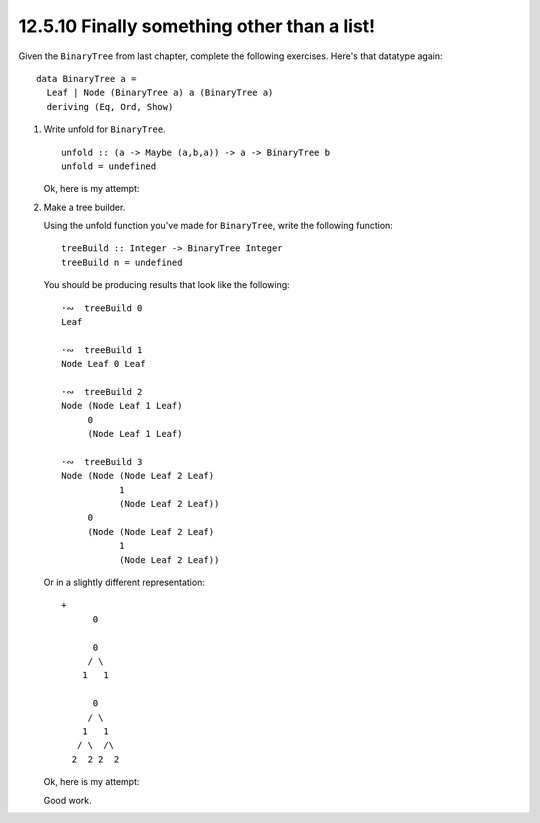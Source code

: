 12.5.10 Finally something other than a list!
^^^^^^^^^^^^^^^^^^^^^^^^^^^^^^^^^^^^^^^^^^^^
Given the ``BinaryTree`` from last chapter,
complete the following exercises. Here's that
datatype again::

  data BinaryTree a =
    Leaf | Node (BinaryTree a) a (BinaryTree a)
    deriving (Eq, Ord, Show)

1. Write unfold for ``BinaryTree``.

   ::

     unfold :: (a -> Maybe (a,b,a)) -> a -> BinaryTree b
     unfold = undefined
  
   Ok, here is my attempt:

   .. include:: exercises/12.5.10_-_finally_something_other_than_a_list.rst.d/finally-something-other-than-a-list/src/Lib.hs
      :code:
      :start-after: -- Question 1
      :end-before: -- Question 2

2. Make a tree builder.

   Using the unfold function you've made for
   ``BinaryTree``, write the following function::

     treeBuild :: Integer -> BinaryTree Integer
     treeBuild n = undefined

   You should be producing results that look like
   the following::

     ·∾  treeBuild 0
     Leaf

     ·∾  treeBuild 1
     Node Leaf 0 Leaf

     ·∾  treeBuild 2
     Node (Node Leaf 1 Leaf)
          0
          (Node Leaf 1 Leaf)

     ·∾  treeBuild 3
     Node (Node (Node Leaf 2 Leaf)
                1
                (Node Leaf 2 Leaf))
          0
          (Node (Node Leaf 2 Leaf)
                1
                (Node Leaf 2 Leaf))


   Or in a slightly different representation::

     +
           0
      
           0
          / \
         1   1
      
           0
          / \
         1   1
        / \  /\
       2  2 2  2

  
   Ok, here is my attempt:

   .. include:: exercises/12.5.10_-_finally_something_other_than_a_list.rst.d/finally-something-other-than-a-list/src/Lib.hs
      :code:
      :start-after: -- Question 2

   Good work.
